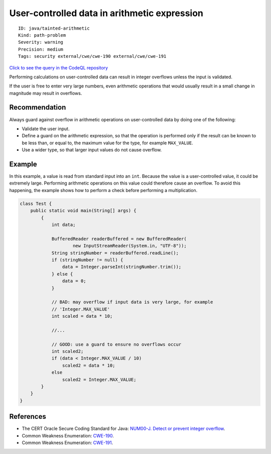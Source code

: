 User-controlled data in arithmetic expression
=============================================

::

    ID: java/tainted-arithmetic
    Kind: path-problem
    Severity: warning
    Precision: medium
    Tags: security external/cwe/cwe-190 external/cwe/cwe-191

`Click to see the query in the CodeQL
repository <https://github.com/github/codeql/tree/main/java/ql/src/Security/CWE/CWE-190/ArithmeticTainted.ql>`__

Performing calculations on user-controlled data can result in integer
overflows unless the input is validated.

If the user is free to enter very large numbers, even arithmetic
operations that would usually result in a small change in magnitude may
result in overflows.

Recommendation
--------------

Always guard against overflow in arithmetic operations on
user-controlled data by doing one of the following:

-  Validate the user input.
-  Define a guard on the arithmetic expression, so that the operation is
   performed only if the result can be known to be less than, or equal
   to, the maximum value for the type, for example ``MAX_VALUE``.
-  Use a wider type, so that larger input values do not cause overflow.

Example
-------

In this example, a value is read from standard input into an ``int``.
Because the value is a user-controlled value, it could be extremely
large. Performing arithmetic operations on this value could therefore
cause an overflow. To avoid this happening, the example shows how to
perform a check before performing a multiplication.

.. code:: java

    class Test {
        public static void main(String[] args) {
            {
                int data;

                BufferedReader readerBuffered = new BufferedReader(
                        new InputStreamReader(System.in, "UTF-8"));
                String stringNumber = readerBuffered.readLine();
                if (stringNumber != null) {
                    data = Integer.parseInt(stringNumber.trim());
                } else {
                    data = 0;
                }

                // BAD: may overflow if input data is very large, for example
                // 'Integer.MAX_VALUE'
                int scaled = data * 10;

                //...
                
                // GOOD: use a guard to ensure no overflows occur
                int scaled2;
                if (data < Integer.MAX_VALUE / 10)
                    scaled2 = data * 10;
                else
                    scaled2 = Integer.MAX_VALUE;
            }
        }
    }

References
----------

-  The CERT Oracle Secure Coding Standard for Java: `NUM00-J. Detect or
   prevent integer
   overflow <https://www.securecoding.cert.org/confluence/display/java/NUM00-J.+Detect+or+prevent+integer+overflow>`__.
-  Common Weakness Enumeration:
   `CWE-190 <https://cwe.mitre.org/data/definitions/190.html>`__.
-  Common Weakness Enumeration:
   `CWE-191 <https://cwe.mitre.org/data/definitions/191.html>`__.
